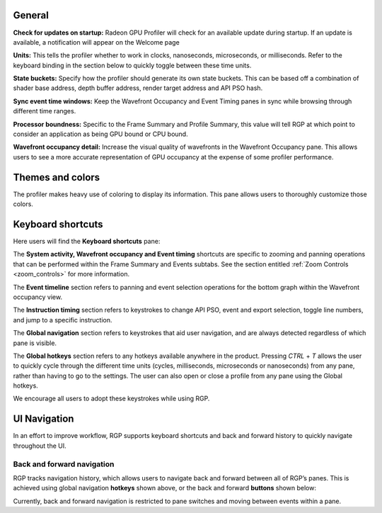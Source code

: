 General
-------
**Check for updates on startup:** Radeon GPU Profiler will check for an available update
during startup. If an update is available, a notification will appear on the Welcome page

**Units:** This tells the profiler whether to work in clocks, nanoseconds, microseconds,
or milliseconds. Refer to the keyboard binding in the section below to quickly
toggle between these time units.

**State buckets:** Specify how the profiler should generate its own state buckets.
This can be based off a combination of shader base address, depth buffer address,
render target address and API PSO hash.

**Sync event time windows:** Keep the Wavefront Occupancy and Event Timing
panes in sync while browsing through different time ranges.

**Processor boundness:** Specific to the Frame Summary and Profile Summary, this value will tell
RGP at which point to consider an application as being GPU bound or CPU bound.

**Wavefront occupancy detail:** Increase the visual quality of wavefronts in
the Wavefront Occupancy pane. This allows users to see a more accurate
representation of GPU occupancy at the expense of some profiler performance.


Themes and colors
-----------------
The profiler makes heavy use of coloring to display its information.
This pane allows users to thoroughly customize those colors.

.. image:: media_rgp/rgp_themes_and_colors_settings.png

Keyboard shortcuts
------------------

Here users will find the **Keyboard shortcuts** pane:

.. image:: media_rgp/rgp_keyboard_shortcuts_settings.png

The **System activity, Wavefront occupancy and Event timing** shortcuts
are specific to zooming and panning operations that can be performed
within the Frame Summary and Events subtabs. See the section entitled
:ref:`Zoom Controls <zoom_controls>` for more information.

.. image:: media_rgp/rgp_tabs_1.png

.. image:: media_rgp/rgp_tabs_2.png

The **Event timeline** section refers to panning and event selection
operations for the bottom graph within the Wavefront occupancy view.

The **Instruction timing** section refers to keystrokes to change
API PSO, event and export selection, toggle line numbers, and jump
to a specific instruction.

The **Global navigation** section refers to keystrokes that aid user
navigation, and are always detected regardless of which pane is visible.

The **Global hotkeys** section refers to any hotkeys available anywhere
in the product. Pressing *CTRL* + *T* allows the user to quickly cycle
through the different time units (cycles, milliseconds, microseconds
or nanoseconds) from any pane, rather than having to go to the settings.
The user can also open or close a profile from any pane using the
Global hotkeys.

We encourage all users to adopt these keystrokes while using RGP.

UI Navigation
-------------

In an effort to improve workflow, RGP supports keyboard shortcuts and
back and forward history to quickly navigate throughout the UI.

Back and forward navigation
~~~~~~~~~~~~~~~~~~~~~~~~~~~

RGP tracks navigation history, which allows users to navigate back and
forward between all of RGP’s panes. This is achieved using global
navigation **hotkeys** shown above, or the back and forward **buttons**
shown below:

.. image:: media_rgp/rgp_navigation.png

Currently, back and forward navigation is restricted to pane switches
and moving between events within a pane.
